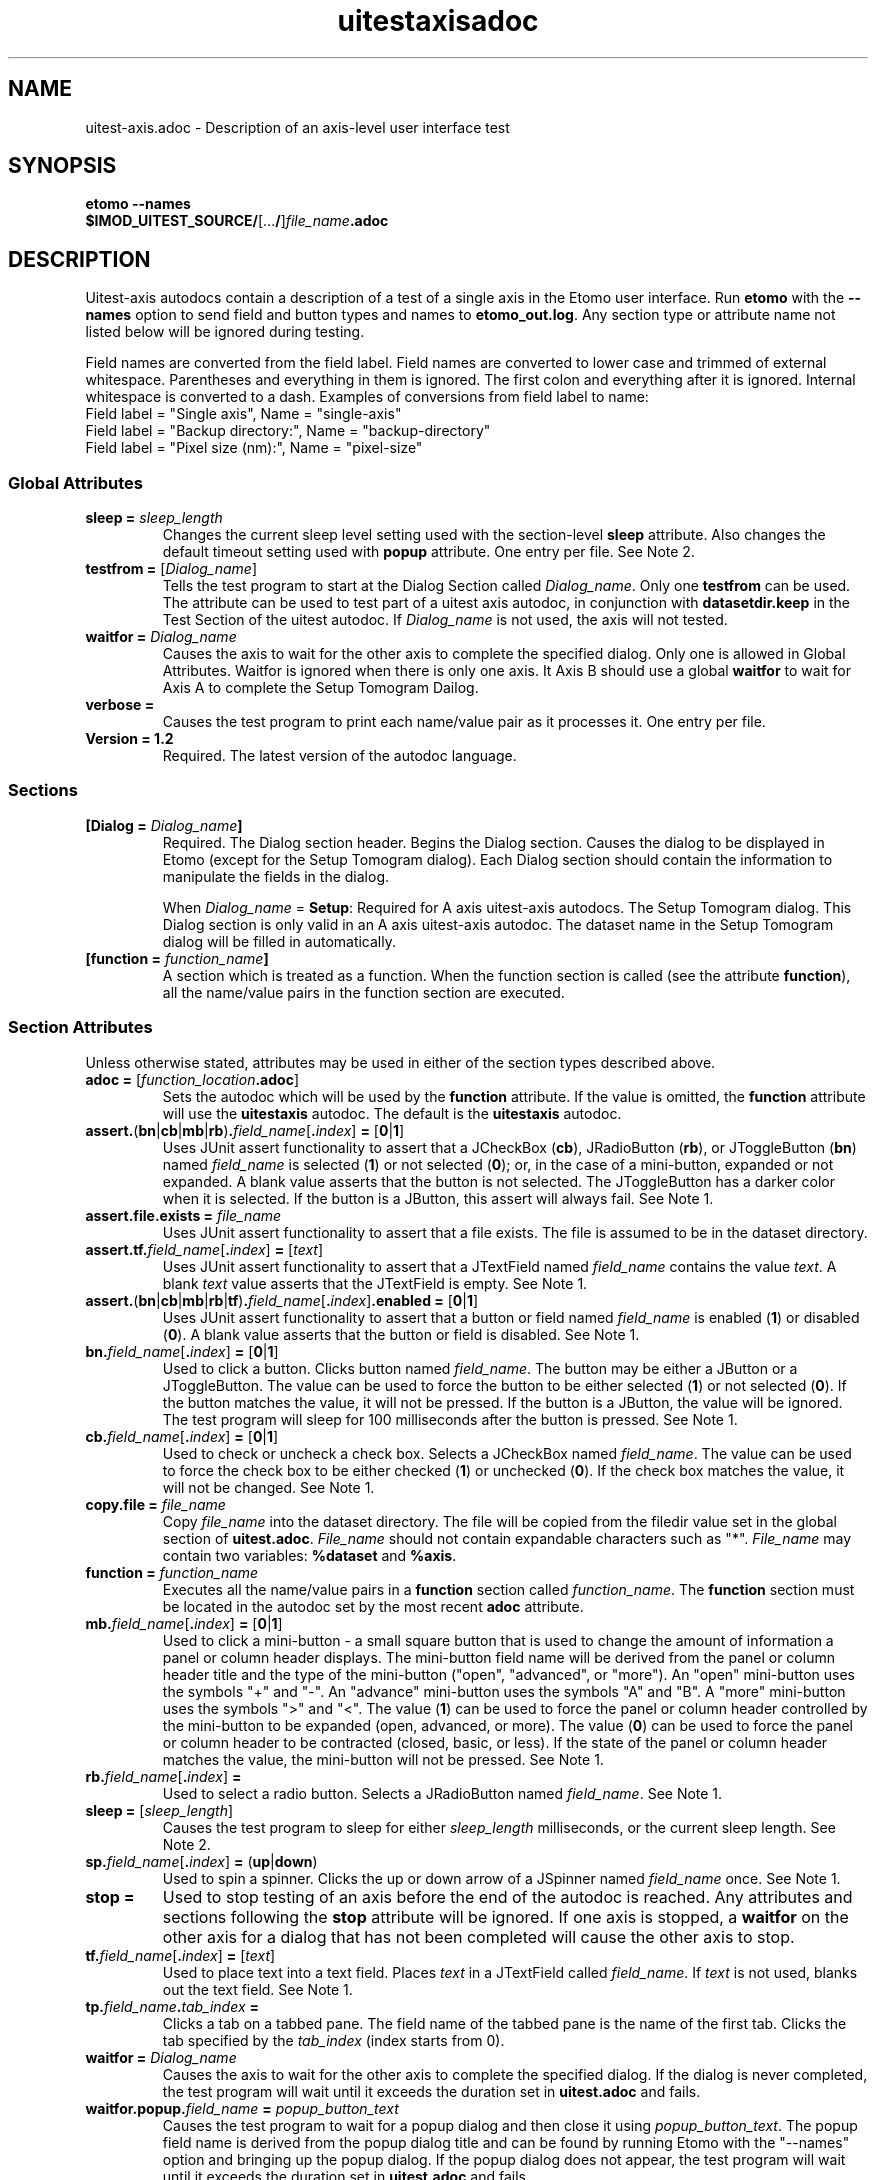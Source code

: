 .TH uitestaxisadoc 1 2.7 BL3DEMC
.na
.nh

.SH NAME
uitest-axis.adoc \- Description of an axis-level user interface test

.SH SYNOPSIS
.nf
.B etomo --names
.B $IMOD_UITEST_SOURCE/\fR[...\fB/\fR]\fIfile_name\fB.adoc\fR
.fi

.SH DESCRIPTION
Uitest-axis autodocs contain a description of a test of a single axis in the Etomo user
interface.  Run \fBetomo\fR with the \fB--names\fR option to send field and button types and names
to \fBetomo_out.log\fR.
Any section type or attribute name not listed below will be ignored during testing.

Field names are converted from the field label.
Field names are converted to lower case and trimmed of external whitespace.
Parentheses and everything in them is ignored.  The first colon and everything after it is ignored.
Internal whitespace is converted to a dash.  Examples of conversions from field label to name:
.nf
Field label = "Single axis", Name = "single-axis"
Field label = "Backup directory:", Name = "backup-directory"
Field label = "Pixel size (nm):", Name = "pixel-size"
.fi

.SS Global Attributes

.TP
.B sleep = \fIsleep_length
Changes the current sleep level setting used with the section-level \fBsleep\fR attribute.
Also changes the default timeout setting used with \fBpopup\fR attribute.
One entry per file.  See Note 2.

.TP
.B testfrom = \fR[\fIDialog_name\fR]
Tells the test program to start at the Dialog Section called \fIDialog_name\fR.
Only one \fBtestfrom\fR can be used.
The attribute can be used to test part of a uitest axis autodoc,
in conjunction with \fBdatasetdir.keep\fR in the Test Section of the uitest autodoc.
If \fIDialog_name\fR is not used, the axis will not tested.

.TP
.B waitfor = \fIDialog_name
Causes the axis to wait for the other axis to complete the specified dialog.
Only one is allowed in Global Attributes.  Waitfor is ignored when there is only
one axis.  It Axis B should use a global \fBwaitfor\fR to wait for Axis A to
complete the Setup Tomogram Dailog.

.TP
.B verbose =
Causes the test program to print each name/value pair as it processes it.
One entry per file.

.TP
.B Version = 1.2
Required.  The latest version of the autodoc language.

.SS Sections

.TP
.B [Dialog = \fIDialog_name\fB]\fR
Required.  The Dialog section header.  Begins the Dialog section.
Causes the dialog to be displayed in Etomo (except for the
Setup Tomogram dialog).  Each Dialog section should contain the information to manipulate the
fields in the dialog.

When \fIDialog_name\fR = \fBSetup\fR:  Required for A axis uitest-axis autodocs.
The Setup Tomogram dialog.  This Dialog section is only valid in an A axis uitest-axis autodoc.
The dataset name in the Setup Tomogram dialog will be filled in automatically.

.TP
.B [function = \fIfunction_name\fB]
A section which is treated as a function.
When the function section is called (see the attribute \fBfunction\fR),
all the name/value pairs in the function section are executed.

.SS Section Attributes
Unless otherwise stated, attributes may be used in either of the section types
described above.

.TP
.B adoc = \fR[\fIfunction_location\fB.adoc\fR]
Sets the autodoc which will be used by the \fBfunction\fR attribute.
If the value is omitted, the \fBfunction\fR attribute will use the \fBuitestaxis\fR autodoc.
The default is the \fBuitestaxis\fR autodoc.

.TP
.B assert.\fR(\fBbn\fR|\fBcb\fR|\fBmb\fR|\fBrb\fR)\fB.\fIfield_name\fR[\fB.\fIindex\fR]\fB = \fR[\fB0\fR|\fB1\fR]
Uses JUnit assert functionality to assert that a JCheckBox (\fBcb\fR), JRadioButton (\fBrb\fR), or JToggleButton
(\fBbn\fR) named \fIfield_name\fR is selected (\fB1\fR) or not selected (\fB0\fR);
or, in the case of a mini-button, expanded or not expanded.
A blank value asserts that the button is not selected.  The JToggleButton has a darker color when
it is selected.  If the button is a JButton, this assert will always fail.
See Note 1.

.TP
.B assert.file.exists = \fIfile_name
Uses JUnit assert functionality to assert that a file exists.  The file is assumed to
be in the dataset directory.

.TP
.B assert.tf.\fIfield_name\fR[\fB.\fIindex\fR]\fB = \fR[\fItext\fR]
Uses JUnit assert functionality to assert that a JTextField named \fIfield_name\fR
contains the value
\fItext\fR.  A blank \fItext\fR value asserts that the JTextField is empty.
See Note 1.

.TP
.B assert.\fR(\fBbn\fR|\fBcb\fR|\fBmb\fR|\fBrb\fR|\fBtf\fR)\fB.\fIfield_name\fR[\fB.\fIindex\fR]\fB.enabled = \fR[\fB0\fR|\fB1\fR]
Uses JUnit assert functionality to assert that a button or field named \fIfield_name\fR is
enabled (\fB1\fR) or disabled (\fB0\fR).
A blank value asserts that the button or field is disabled.
See Note 1.

.TP
.B bn.\fIfield_name\fR[\fB.\fIindex\fR]\fB = \fR[\fB0\fR|\fB1\fR]
Used to click a button.  Clicks button named \fIfield_name\fR.  The button may be
either a JButton or a JToggleButton.
The value can be used to force the button to be either selected (\fB1\fR)
or not selected (\fB0\fR).  If the button matches the value, it will not be
pressed.  If the button is a JButton, the value will be ignored.
The test program will sleep for 100 milliseconds after the button is pressed.
See Note 1.

.TP
.B cb.\fIfield_name\fR[\fB.\fIindex\fR]\fB = \fR[\fB0\fR|\fB1\fR]
Used to check or uncheck a check box.  Selects a JCheckBox named \fIfield_name\fR.
The value can be used to force the check box to be either checked (\fB1\fR)
or unchecked (\fB0\fR).  If the check box matches the value, it will not be
changed.
See Note 1.

.TP
.B copy.file = \fIfile_name
Copy \fIfile_name\fR into the dataset directory.  The file will be copied from
the filedir value set in the global section of \fBuitest.adoc\fR.
\fIFile_name\fR should not contain expandable characters such as "*".
\fIFile_name\fR may contain two variables:  \fB%dataset\fR and \fB%axis\fR.

.TP
.B function = \fIfunction_name
Executes all the name/value pairs in a \fBfunction\fR section called \fIfunction_name\fR.
The \fBfunction\fR section must be located in the autodoc set by the most recent \fBadoc\fR attribute.

.TP
.B mb.\fIfield_name\fR[\fB.\fIindex\fR]\fB = \fR[\fB0\fR|\fB1\fR]
Used to click a mini-button - a small square button that
is used to change the amount of information a panel or column header displays.
The mini-button field name will be derived from the panel or column
header title and the type of the mini-button ("open", "advanced", or "more").
An "open" mini-button uses the symbols "+" and "-".
An "advance" mini-button uses the symbols "A" and "B".
A "more" mini-button uses the symbols ">" and "<".
The value (\fB1\fR) can be used to force the panel or column header controlled
by the mini-button to be expanded (open, advanced, or more).
The value (\fB0\fR) can be used to force the panel or column header to be contracted
(closed, basic, or less).
If the state of the panel or column header matches the value, the mini-button will not
be pressed.
See Note 1.

.TP
.B rb.\fIfield_name\fR[\fB.\fIindex\fR]\fB =
Used to select a radio button.  Selects a JRadioButton named \fIfield_name\fR.
See Note 1.

.TP
.B sleep = \fR[\fIsleep_length\fR]
Causes the test program to sleep for either \fIsleep_length\fR milliseconds, or the current
sleep length.  See Note 2.

.TP
.B sp.\fIfield_name\fR[\fB.\fIindex\fR]\fB = \fR(\fBup\fR|\fBdown\fR)
Used to spin a spinner.  Clicks the up or down arrow of a JSpinner named \fIfield_name\fR once.
See Note 1.

.TP
.B stop =
Used to stop testing of an axis before the end of the autodoc is reached.
Any attributes and sections following the \fBstop\fR attribute will be ignored.
If one axis is stopped, a \fBwaitfor\fR on the other axis for a dialog
that has not been completed will cause the other axis to stop.

.TP
.B tf.\fIfield_name\fR[\fB.\fIindex\fR]\fB = \fR[\fItext\fR]
Used to place text into a text field.  Places \fItext\fR in a JTextField called
\fIfield_name\fR.  If \fItext\fR is not used, blanks out the text field.
See Note 1.

.TP
.B tp.\fIfield_name\fB.\fItab_index\fB = 
Clicks a tab on a tabbed pane.  The field name of the tabbed pane is the name of the
first tab.  Clicks the tab specified by the \fItab_index\fR (index starts from
0).

.TP
.B waitfor = \fIDialog_name
Causes the axis to wait for the other axis to complete the specified dialog.
If the dialog is never completed, the test program will wait until it exceeds
the duration set in \fBuitest.adoc\fR and fails.

.TP
.B waitfor.popup.\fIfield_name\fB = \fIpopup_button_text
Causes the test program to wait for a popup dialog and then close it using \fIpopup_button_text\fR.
The popup field name is derived from the popup dialog title and can be found by running Etomo with
the "--names" option and bringing up the popup dialog.
If the popup dialog does not appear, the test program will wait until it exceeds
the duration set in \fBuitest.adoc\fR and fails.

.TP
.B waitfor.process = \fR(\fBdone\fR|\fBfailed\fR|\fBkilled\fR|\fBpaused\fR)
Causes the test program to wait for the progress bar to show "done", "failed,
"killed", or "paused".  If the
process never completes, the test program will wait until it exceeds
the duration set in \fBuitest.adoc\fR and fails.

.TP
.B %{\fIvariable_name\fB}
A variable which can be part of the value of a section-level attribute.
A variable can also be used as part of a \fIfield_name\fR.
Variables are defined using the \fBset\fR attribute of the ui test autodoc sections.
There are two variables that are set differently.
The value of %{axis} is set by the ui test \fBadoc\fR attribute.
The value of %{dataset} is set by the ui test \fBdataset\fR attribute.
See \fBman uitestadoc\fR, \fBassert\fR, \fBbn\fR, \fBcb\fR, \fBmb\fR, \fBrb\fR,
\fBsp\fR, \fBtf\fR, \fBtp\fR, and \fBwaitfor.popup\fR.

.TP
Note 1: \fIindex
\fIIndex\fR is only necessary when specifying a field where both the field type and the name are
duplicated on the same dialog.  The index starts at 0 and is based on the tab order of
fields in the dialog.  The default is 0.

.TP
Note 2: \fIsleep_length
The  \fIsleep_length\fR refers to
the number of milliseconds to sleep.
It is used with the section-level \fBsleep\fR attribute.
It defaults (in order) to the global-level \fBsleep\fR attribute,
the global-level \fBsleep\fR attribute in \fBuitest.adoc\fR,
or 1000 milliseconds.

.SH AUTHOR
Written by Sue Held.

.SH COPYRIGHT
Copyright @ 2005 Boulder Laboratory for 3-Dimensional Electron Microscopy of
Cells (BL3DEM), University of Colorado.

.SH SEE ALSO
.B uitestadoc\fR(1), \fBpip\fR(1) \- Option Specifications in an Autodoc File.


